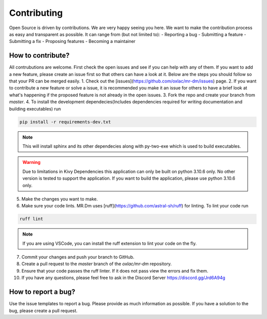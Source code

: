.. _contributing:

Contributing
============

Open Source is driven by contributions. We are very happy seeing you here. We want to make the contribution process as easy and transparent as possible. It can range from (but not limited to):
- Reporting a bug
- Submitting a feature
- Submitting a fix
- Proposing features
- Becoming a maintainer

How to contribute?
------------------

All contrubutions are welcome. First check the open issues and see if you can help with any of them. If you want to add a new feature, please create an issue first so that others can have a look at it. Below are the steps you should follow so that your PR can be merged easily.
1. Check out the [issues](https://github.com/oxlac/mr-dm/issues) page.
2. If you want to contribute a new feature or solve a issue, it is recommended you make it an issue for others to have a brief look at what's happening if the proposed feature is not already in the open issues.
3. Fork the repo and create your branch from `master`.
4. To install the development dependecies(Includes dependencies required for writing documentation and building executables) run

.. code-block:: bash

    pip install -r requirements-dev.txt

.. note::
    This will install sphinx and its other dependecies along with py-two-exe which is used to build executables.

.. warning::
    Due to limitations in Kivy Dependencies this application can only be built on python 3.10.6 only. No other version is tested to support the application. If you want to build the application, please use python 3.10.6 only.

5. Make the changes you want to make.

6. Make sure your code lints. MR.Dm uses [ruff](https://github.com/astral-sh/ruff) for linting. To lint your code run

.. code-block:: bash

    ruff lint

.. note::
    If you are using VSCode, you can install the ruff extension to lint your code on the fly.

7. Commit your changes and push your branch to GitHub.
8. Create a pull request to the `master` branch of the `oxlac/mr-dm` repository.
9. Ensure that your code passes the ruff linter. If it does not pass view the errors and fix them.
10. If you have any questions, please feel free to ask in the Discord Server https://discord.gg/Jrd6A94g


How to report a bug?
--------------------
Use the issue templates to report a bug. Please provide as much information as possible. If you have a solution to the bug, please create a pull request.
